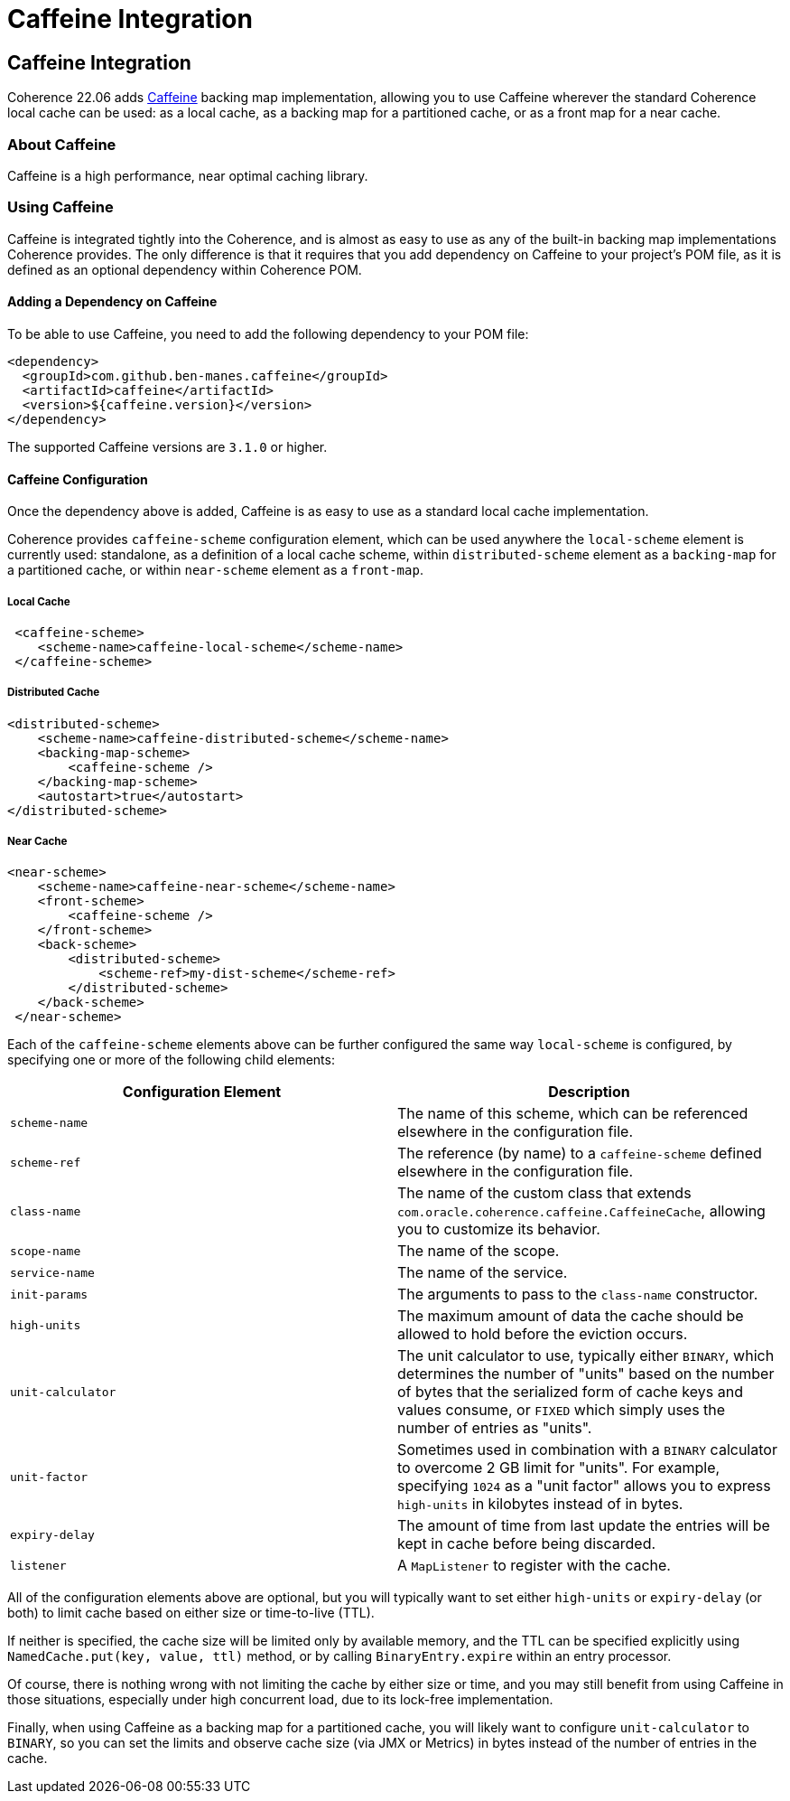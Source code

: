 ///////////////////////////////////////////////////////////////////////////////
    Copyright (c) 2000, 2022, Oracle and/or its affiliates.

    Licensed under the Universal Permissive License v 1.0 as shown at
    https://oss.oracle.com/licenses/upl.
///////////////////////////////////////////////////////////////////////////////
= Caffeine Integration
:description: Caffeine Backing Map Implementation
:keywords: coherence, caffeine, caching, java, documentation

// DO NOT remove this header - it might look like a duplicate of the header above, but
// they both serve a purpose, and the docs will look wrong if it is removed.
== Caffeine Integration

Coherence 22.06 adds https://github.com/ben-manes/caffeine[Caffeine] backing map implementation,
  allowing you to use Caffeine wherever the standard Coherence local cache can be used: as a local cache,
  as a backing map for a partitioned cache, or as a front map for a near cache.

=== About Caffeine

// TODO: @ben-manes please expand this section to describe applicable features and benefits
Caffeine is a high performance, near optimal caching library.

=== Using Caffeine

Caffeine is integrated tightly into the Coherence, and is almost as easy to use as any of the built-in backing map
  implementations Coherence provides. The only difference is that it requires that you add dependency on Caffeine
  to your project's POM file, as it is defined as an optional dependency within Coherence POM.

==== Adding a Dependency on Caffeine

To be able to use Caffeine, you need to add the following dependency to your POM file:
[source,xml]
----
<dependency>
  <groupId>com.github.ben-manes.caffeine</groupId>
  <artifactId>caffeine</artifactId>
  <version>${caffeine.version}</version>
</dependency>
----

The supported Caffeine versions are `3.1.0` or higher.

==== Caffeine Configuration

Once the dependency above is added, Caffeine is as easy to use as a standard local cache implementation.

Coherence provides `caffeine-scheme` configuration element, which can be used anywhere the `local-scheme` element
  is currently used: standalone, as a definition of a local cache scheme, within `distributed-scheme` element as
  a `backing-map` for a partitioned cache, or within `near-scheme` element as a `front-map`.

===== Local Cache

[source,xml]
----
 <caffeine-scheme>
    <scheme-name>caffeine-local-scheme</scheme-name>
 </caffeine-scheme>
----

===== Distributed Cache

[source,xml]
----
<distributed-scheme>
    <scheme-name>caffeine-distributed-scheme</scheme-name>
    <backing-map-scheme>
        <caffeine-scheme />
    </backing-map-scheme>
    <autostart>true</autostart>
</distributed-scheme>
----

===== Near Cache

[source,xml]
----
<near-scheme>
    <scheme-name>caffeine-near-scheme</scheme-name>
    <front-scheme>
        <caffeine-scheme />
    </front-scheme>
    <back-scheme>
        <distributed-scheme>
            <scheme-ref>my-dist-scheme</scheme-ref>
        </distributed-scheme>
    </back-scheme>
 </near-scheme>
----

Each of the `caffeine-scheme` elements above can be further configured the same way `local-scheme` is configured,
  by specifying one or more of the following child elements:

|===
|Configuration Element |Description

|`scheme-name`
|The name of this scheme, which can be referenced elsewhere in the configuration file.

|`scheme-ref`
|The reference (by name) to a `caffeine-scheme` defined elsewhere in the configuration file.

|`class-name`
|The name of the custom class that extends `com.oracle.coherence.caffeine.CaffeineCache`,
 allowing you to customize its behavior.

|`scope-name`
|The name of the scope.

|`service-name`
|The name of the service.

|`init-params`
|The arguments to pass to the `class-name` constructor.

|`high-units`
|The maximum amount of data the cache should be allowed to hold before the eviction occurs.

|`unit-calculator`
|The unit calculator to use, typically either `BINARY`, which determines the number of "units"
 based on the number of bytes that the serialized form of cache keys and values consume, or `FIXED`
 which simply uses the number of entries as "units".

|`unit-factor`
|Sometimes used in combination with a `BINARY` calculator to overcome 2 GB limit for "units". For example,
 specifying `1024` as a "unit factor" allows you to express `high-units` in kilobytes instead of in bytes.

|`expiry-delay`
|The amount of time from last update the entries will be kept in cache before being discarded.

|`listener`
|A `MapListener` to register with the cache.
|===

All of the configuration elements above are optional, but you will typically want to set either
  `high-units` or `expiry-delay` (or both) to limit cache based on either size or time-to-live (TTL).

If neither is specified, the cache size will be limited only by available memory, and the TTL can
  be specified explicitly using `NamedCache.put(key, value, ttl)` method, or by calling `BinaryEntry.expire`
  within an entry processor.

Of course, there is nothing wrong with not limiting the cache by either size or time, and you may still
  benefit from using Caffeine in those situations, especially under high concurrent load, due to its lock-free
  implementation.

Finally, when using Caffeine as a backing map for a partitioned cache, you will likely want to configure
  `unit-calculator` to `BINARY`, so you can set the limits and observe cache size (via JMX or Metrics) in
  bytes instead of the number of entries in the cache.